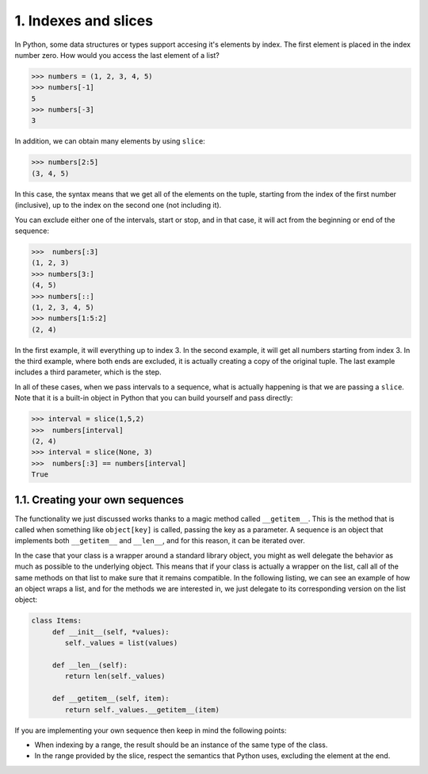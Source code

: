1. Indexes and slices
*********************

In Python, some data structures or types support accesing it's elements by index. The first element is placed in the
index number zero. How would you access the last element of a list?

.. code-block:: python

    >>> numbers = (1, 2, 3, 4, 5)
    >>> numbers[-1]
    5
    >>> numbers[-3]
    3

In addition, we can obtain many elements by using ``slice``:

.. code-block:: python

    >>> numbers[2:5]
    (3, 4, 5)

In this case, the syntax means that we get all of the elements on the tuple, starting from the index of the first number
(inclusive), up to the index on the second one (not including it).

You can exclude either one of the intervals, start or stop, and in that case, it will act from the beginning or end of
the sequence:

.. code-block:: python

    >>>  numbers[:3]
    (1, 2, 3)
    >>> numbers[3:]
    (4, 5)
    >>> numbers[::]
    (1, 2, 3, 4, 5)
    >>> numbers[1:5:2]
    (2, 4)

In the first example, it will everything up to index 3. In the second example, it will get all numbers starting from
index 3. In the third example, where both ends are excluded, it is actually creating a copy of the original tuple. The
last example includes a third parameter, which is the step.

In all of these cases, when we pass intervals to a sequence, what is actually happening is that we are passing a
``slice``. Note that it is a built-in object in Python that you can build yourself and pass directly:

.. code-block:: python

    >>> interval = slice(1,5,2)
    >>>  numbers[interval]
    (2, 4)
    >>> interval = slice(None, 3)
    >>>  numbers[:3] == numbers[interval]
    True

1.1. Creating your own sequences
++++++++++++++++++++++++++++++++

The functionality we just discussed works thanks to a magic method called ``__getitem__``. This is the method that is
called when something like ``object[key]`` is called, passing the key as a parameter. A sequence is an object that
implements both ``__getitem__`` and ``__len__``, and for this reason, it can be iterated over.

In the case that your class is a wrapper around a standard library object, you might as well delegate the behavior as
much as possible to the underlying object. This means that if your class is actually a wrapper on the list, call all of
the same methods on that list to make sure that it remains compatible. In the following listing, we can see an example
of how an object wraps a list, and for the methods we are interested in, we just delegate to its corresponding version
on the list object:

.. code-block:: python

    class Items:
         def __init__(self, *values):
            self._values = list(values)

         def __len__(self):
            return len(self._values)

         def __getitem__(self, item):
            return self._values.__getitem__(item)

If you are implementing your own sequence then keep in mind the following points:

- When indexing by a range, the result should be an instance of the same type of the class.
- In the range provided by the slice, respect the semantics that Python uses, excluding the element at the end.
